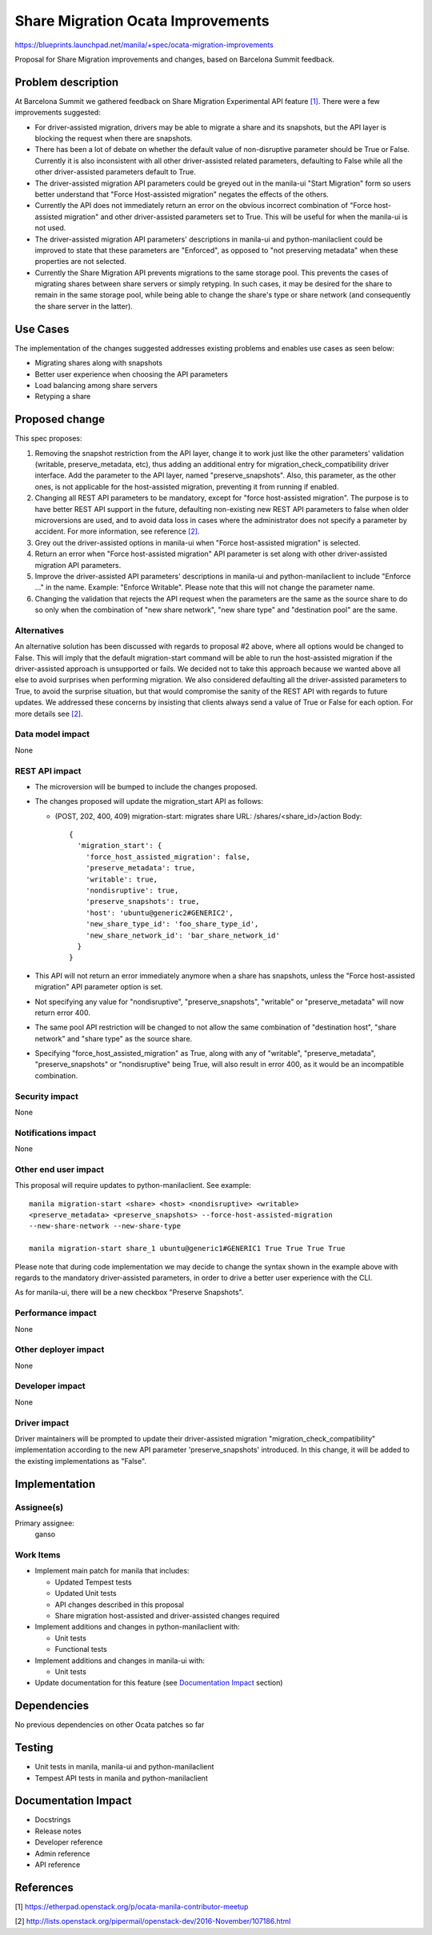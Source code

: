 ..
 This work is licensed under a Creative Commons Attribution 3.0 Unported
 License.

 http://creativecommons.org/licenses/by/3.0/legalcode

==================================
Share Migration Ocata Improvements
==================================

https://blueprints.launchpad.net/manila/+spec/ocata-migration-improvements

Proposal for Share Migration improvements and changes, based on
Barcelona Summit feedback.

Problem description
===================

At Barcelona Summit we gathered feedback on Share Migration Experimental API
feature `[1]`_. There were a few improvements suggested:

* For driver-assisted migration, drivers may be able to migrate a share and its
  snapshots, but the API layer is blocking the request when there are
  snapshots.

* There has been a lot of debate on whether the default value of non-disruptive
  parameter should be True or False. Currently it is also inconsistent with all
  other driver-assisted related parameters, defaulting to False while all the
  other driver-assisted parameters default to True.

* The driver-assisted migration API parameters could be greyed out in the
  manila-ui "Start Migration" form so users better understand that "Force
  Host-assisted migration" negates the effects of the others.

* Currently the API does not immediately return an error on the obvious
  incorrect combination of "Force host-assisted migration" and other
  driver-assisted parameters set to True. This will be useful for when the
  manila-ui is not used.

* The driver-assisted migration API parameters' descriptions in manila-ui and
  python-manilaclient could be improved to state that these parameters are
  "Enforced", as opposed to "not preserving metadata" when these properties
  are not selected.

* Currently the Share Migration API prevents migrations to the same
  storage pool. This prevents the cases of migrating shares between share
  servers or simply retyping. In such cases, it may be desired for the share to
  remain in the same storage pool, while being able to change the share's type
  or share network (and consequently the share server in the latter).

Use Cases
=========

The implementation of the changes suggested addresses existing problems and
enables use cases as seen below:

* Migrating shares along with snapshots
* Better user experience when choosing the API parameters
* Load balancing among share servers
* Retyping a share

Proposed change
===============

This spec proposes:

1) Removing the snapshot restriction from the API layer, change it to work just
   like the other parameters' validation (writable, preserve_metadata, etc),
   thus adding an additional entry for migration_check_compatibility driver
   interface. Add the parameter to the API layer, named "preserve_snapshots".
   Also, this parameter, as the other ones, is not applicable for the
   host-assisted migration, preventing it from running if enabled.

2) Changing all REST API parameters to be mandatory, except for "force
   host-assisted migration". The purpose is to have better REST API support in
   the future, defaulting non-existing new REST API parameters to false when
   older microversions are used, and to avoid data loss in cases where the
   administrator does not specify a parameter by accident. For more
   information, see reference `[2]`_.

3) Grey out the driver-assisted options in manila-ui when "Force host-assisted
   migration" is selected.

4) Return an error when "Force host-assisted migration" API parameter is set
   along with other driver-assisted migration API parameters.

5) Improve the driver-assisted API parameters' descriptions in manila-ui and
   python-manilaclient to include "Enforce ..." in the name. Example: "Enforce
   Writable". Please note that this will not change the parameter name.

6) Changing the validation that rejects the API request when the parameters are
   the same as the source share to do so only when the combination of "new
   share network", "new share type" and "destination pool" are the same.

Alternatives
------------

An alternative solution has been discussed with regards to proposal #2 above,
where all options would be changed to False. This will imply that the default
migration-start command will be able to run the host-assisted migration if the
driver-assisted approach is unsupported or fails. We decided not to take this
approach because we wanted above all else to avoid surprises when performing
migration. We also considered defaulting all the driver-assisted parameters to
True, to avoid the surprise situation, but that would compromise the sanity of
the REST API with regards to future updates. We addressed these concerns by
insisting that clients always send a value of True or False for each option.
For more details see `[2]`_.

Data model impact
-----------------

None

REST API impact
---------------

* The microversion will be bumped to include the changes proposed.

* The changes proposed will update the migration_start API as follows:

  - (POST, 202, 400, 409) migration-start: migrates share
    URL: /shares/<share_id>/action
    Body::

      {
        'migration_start': {
          'force_host_assisted_migration': false,
          'preserve_metadata': true,
          'writable': true,
          'nondisruptive': true,
          'preserve_snapshots': true,
          'host': 'ubuntu@generic2#GENERIC2',
          'new_share_type_id': 'foo_share_type_id',
          'new_share_network_id': 'bar_share_network_id'
        }
      }

* This API will not return an error immediately anymore when a share has
  snapshots, unless the "Force host-assisted migration" API parameter option
  is set.

* Not specifying any value for "nondisruptive", "preserve_snapshots",
  "writable" or "preserve_metadata" will now return error 400.

* The same pool API restriction will be changed to not allow the same
  combination of "destination host", "share network" and "share type" as the
  source share.

* Specifying "force_host_assisted_migration" as True, along with any of
  "writable", "preserve_metadata", "preserve_snapshots" or "nondisruptive"
  being True, will also result in error 400, as it would be an incompatible
  combination.

Security impact
---------------

None

Notifications impact
--------------------

None

Other end user impact
---------------------

This proposal will require updates to python-manilaclient. See example::

    manila migration-start <share> <host> <nondisruptive> <writable>
    <preserve_metadata> <preserve_snapshots> --force-host-assisted-migration
    --new-share-network --new-share-type

    manila migration-start share_1 ubuntu@generic1#GENERIC1 True True True True

Please note that during code implementation we may decide to change the syntax
shown in the example above with regards to the mandatory driver-assisted
parameters, in order to drive a better user experience with the CLI.

As for manila-ui, there will be a new checkbox "Preserve Snapshots".

Performance impact
------------------

None

Other deployer impact
---------------------

None

Developer impact
----------------

None

Driver impact
-------------

Driver maintainers will be prompted to update their driver-assisted migration
"migration_check_compatibility" implementation according to the new API
parameter 'preserve_snapshots' introduced. In this change, it will be added to
the existing implementations as "False".

Implementation
==============

Assignee(s)
-----------

Primary assignee:
  ganso

Work Items
----------

* Implement main patch for manila that includes:

  - Updated Tempest tests
  - Updated Unit tests
  - API changes described in this proposal
  - Share migration host-assisted and driver-assisted changes required

* Implement additions and changes in python-manilaclient with:

  - Unit tests
  - Functional tests

* Implement additions and changes in manila-ui with:

  - Unit tests

* Update documentation for this feature (see `Documentation Impact`_ section)

Dependencies
============

No previous dependencies on other Ocata patches so far

Testing
=======

- Unit tests in manila, manila-ui and python-manilaclient
- Tempest API tests in manila and python-manilaclient

_`Documentation Impact`
=======================

- Docstrings
- Release notes
- Developer reference
- Admin reference
- API reference

References
==========

_`[1]` https://etherpad.openstack.org/p/ocata-manila-contributor-meetup

_`[2]` http://lists.openstack.org/pipermail/openstack-dev/2016-November/107186.html
